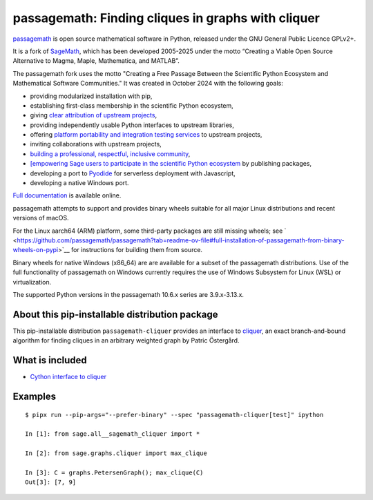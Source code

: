 ===============================================================================
passagemath: Finding cliques in graphs with cliquer
===============================================================================

`passagemath <https://github.com/passagemath/passagemath>`__ is open
source mathematical software in Python, released under the GNU General
Public Licence GPLv2+.

It is a fork of `SageMath <https://www.sagemath.org/>`__, which has been
developed 2005-2025 under the motto “Creating a Viable Open Source
Alternative to Magma, Maple, Mathematica, and MATLAB”.

The passagemath fork uses the motto "Creating a Free Passage Between the
Scientific Python Ecosystem and Mathematical Software Communities."
It was created in October 2024 with the following goals:

-  providing modularized installation with pip,
-  establishing first-class membership in the scientific Python
   ecosystem,
-  giving `clear attribution of upstream
   projects <https://groups.google.com/g/sage-devel/c/6HO1HEtL1Fs/m/G002rPGpAAAJ>`__,
-  providing independently usable Python interfaces to upstream
   libraries,
-  offering `platform portability and integration testing
   services <https://github.com/passagemath/passagemath/issues/704>`__
   to upstream projects,
-  inviting collaborations with upstream projects,
-  `building a professional, respectful, inclusive
   community <https://groups.google.com/g/sage-devel/c/xBzaINHWwUQ>`__,
-  `[empowering Sage users to participate in the scientific Python ecosystem
   <https://github.com/passagemath/passagemath/issues/248](https://github.com/passagemath/passagemath/issues/248)https://github.com/passagemath/passagemath/issues/248>`__ by publishing packages,
-  developing a port to `Pyodide <https://pyodide.org/en/stable/>`__ for
   serverless deployment with Javascript,
-  developing a native Windows port.

`Full documentation <https://passagemath.org/docs/latest/html/en/index.html>`__ is
available online.

passagemath attempts to support and provides binary wheels suitable for
all major Linux distributions and recent versions of macOS.

For the Linux aarch64 (ARM) platform, some third-party packages are still missing wheels;
see ` <https://github.com/passagemath/passagemath?tab=readme-ov-file#full-installation-of-passagemath-from-binary-wheels-on-pypi>`__
for instructions for building them from source.

Binary wheels for native Windows (x86_64) are are available for a subset of
the passagemath distributions. Use of the full functionality of passagemath
on Windows currently requires the use of Windows Subsystem for Linux (WSL)
or virtualization.

The supported Python versions in the passagemath 10.6.x series are 3.9.x-3.13.x.


About this pip-installable distribution package
-----------------------------------------------

This pip-installable distribution ``passagemath-cliquer`` provides an interface
to `cliquer <https://users.aalto.fi/~pat/cliquer.html>`_, an exact branch-and-bound
algorithm for finding cliques in an arbitrary weighted graph by Patric Östergård.


What is included
----------------

* `Cython interface to cliquer <https://passagemath.org/docs/latest/html/en/reference/graphs/sage/graphs/cliquer.html>`_


Examples
--------

::

   $ pipx run --pip-args="--prefer-binary" --spec "passagemath-cliquer[test]" ipython

   In [1]: from sage.all__sagemath_cliquer import *

   In [2]: from sage.graphs.cliquer import max_clique

   In [3]: C = graphs.PetersenGraph(); max_clique(C)
   Out[3]: [7, 9]
